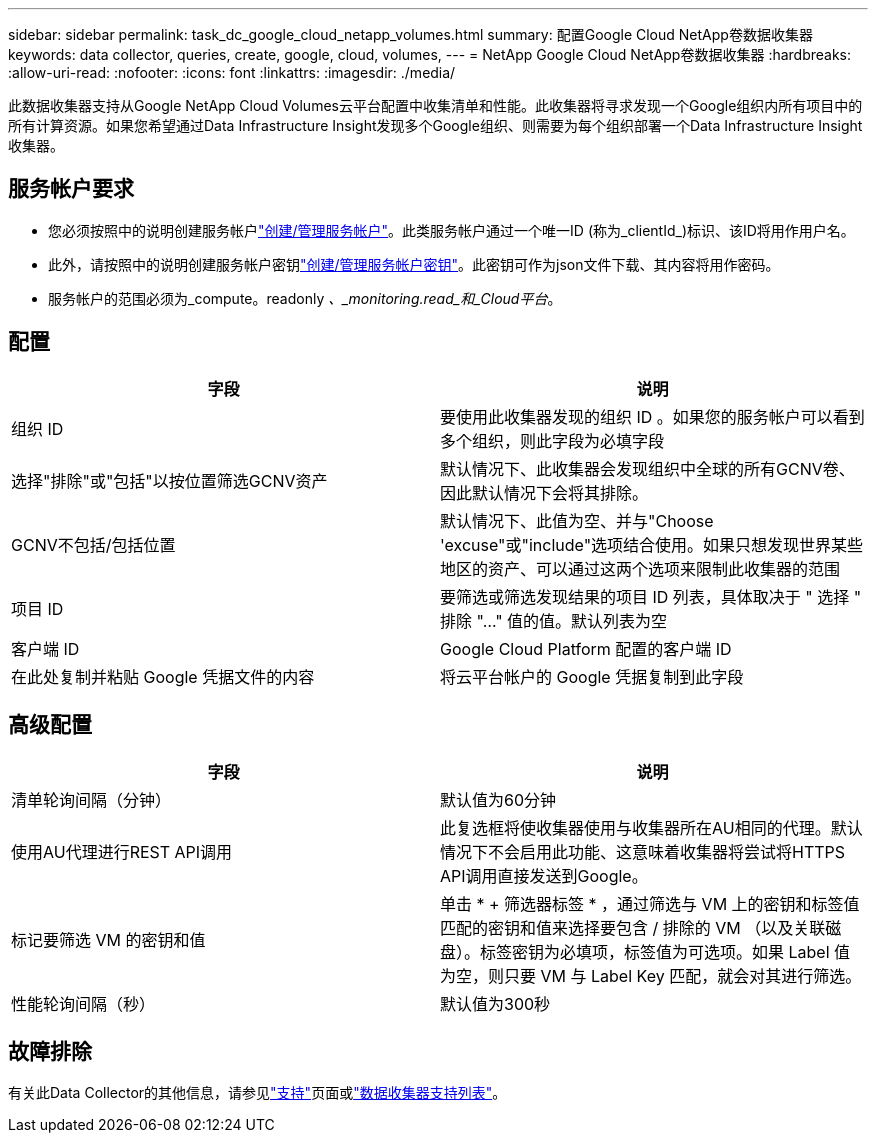 ---
sidebar: sidebar 
permalink: task_dc_google_cloud_netapp_volumes.html 
summary: 配置Google Cloud NetApp卷数据收集器 
keywords: data collector, queries, create, google, cloud, volumes, 
---
= NetApp Google Cloud NetApp卷数据收集器
:hardbreaks:
:allow-uri-read: 
:nofooter: 
:icons: font
:linkattrs: 
:imagesdir: ./media/


[role="lead"]
此数据收集器支持从Google NetApp Cloud Volumes云平台配置中收集清单和性能。此收集器将寻求发现一个Google组织内所有项目中的所有计算资源。如果您希望通过Data Infrastructure Insight发现多个Google组织、则需要为每个组织部署一个Data Infrastructure Insight收集器。



== 服务帐户要求

* 您必须按照中的说明创建服务帐户link:https://cloud.google.com/iam/docs/creating-managing-service-accounts["创建/管理服务帐户"]。此类服务帐户通过一个唯一ID (称为_clientId_)标识、该ID将用作用户名。
* 此外，请按照中的说明创建服务帐户密钥link:https://cloud.google.com/iam/docs/creating-managing-service-account-keys["创建/管理服务帐户密钥"]。此密钥可作为json文件下载、其内容将用作密码。
* 服务帐户的范围必须为_compute。readonly _、_monitoring.read_和_Cloud平台_。




== 配置

[cols="2*"]
|===
| 字段 | 说明 


| 组织 ID | 要使用此收集器发现的组织 ID 。如果您的服务帐户可以看到多个组织，则此字段为必填字段 


| 选择"排除"或"包括"以按位置筛选GCNV资产 | 默认情况下、此收集器会发现组织中全球的所有GCNV卷、因此默认情况下会将其排除。 


| GCNV不包括/包括位置 | 默认情况下、此值为空、并与"Choose 'excuse"或"include"选项结合使用。如果只想发现世界某些地区的资产、可以通过这两个选项来限制此收集器的范围 


| 项目 ID | 要筛选或筛选发现结果的项目 ID 列表，具体取决于 " 选择 " 排除 "..." 值的值。默认列表为空 


| 客户端 ID | Google Cloud Platform 配置的客户端 ID 


| 在此处复制并粘贴 Google 凭据文件的内容 | 将云平台帐户的 Google 凭据复制到此字段 
|===


== 高级配置

[cols="2*"]
|===
| 字段 | 说明 


| 清单轮询间隔（分钟） | 默认值为60分钟 


| 使用AU代理进行REST API调用 | 此复选框将使收集器使用与收集器所在AU相同的代理。默认情况下不会启用此功能、这意味着收集器将尝试将HTTPS API调用直接发送到Google。 


| 标记要筛选 VM 的密钥和值 | 单击 * + 筛选器标签 * ，通过筛选与 VM 上的密钥和标签值匹配的密钥和值来选择要包含 / 排除的 VM （以及关联磁盘）。标签密钥为必填项，标签值为可选项。如果 Label 值为空，则只要 VM 与 Label Key 匹配，就会对其进行筛选。 


| 性能轮询间隔（秒） | 默认值为300秒 
|===


== 故障排除

有关此Data Collector的其他信息，请参见link:concept_requesting_support.html["支持"]页面或link:reference_data_collector_support_matrix.html["数据收集器支持列表"]。
